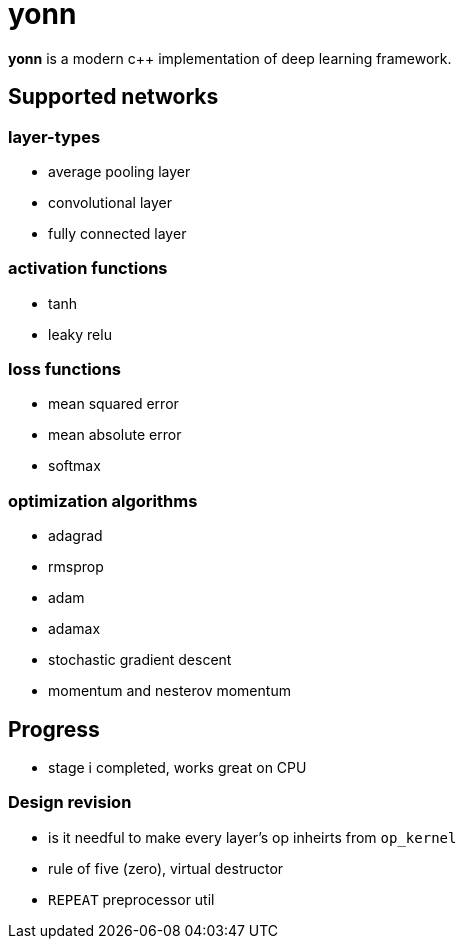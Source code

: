 = yonn

*yonn* is a modern c++ implementation of deep learning framework.

== Supported networks

=== layer-types

- average pooling layer
- convolutional layer
- fully connected layer

=== activation functions

- tanh
- leaky relu

=== loss functions

- mean squared error
- mean absolute error
- softmax

=== optimization algorithms

- adagrad
- rmsprop
- adam
- adamax
- stochastic gradient descent
- momentum and nesterov momentum

== Progress

- stage i completed, works great on CPU

=== Design revision

- is it needful to make every layer's op inheirts from `op_kernel`
- rule of five (zero), virtual destructor
- `REPEAT` preprocessor util

